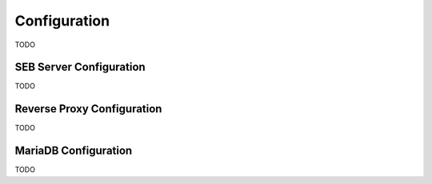 .. _configuration-label:

Configuration
=============

TODO

SEB Server Configuration
------------------------

TODO

Reverse Proxy Configuration
---------------------------

TODO

MariaDB Configuration
---------------------

TODO